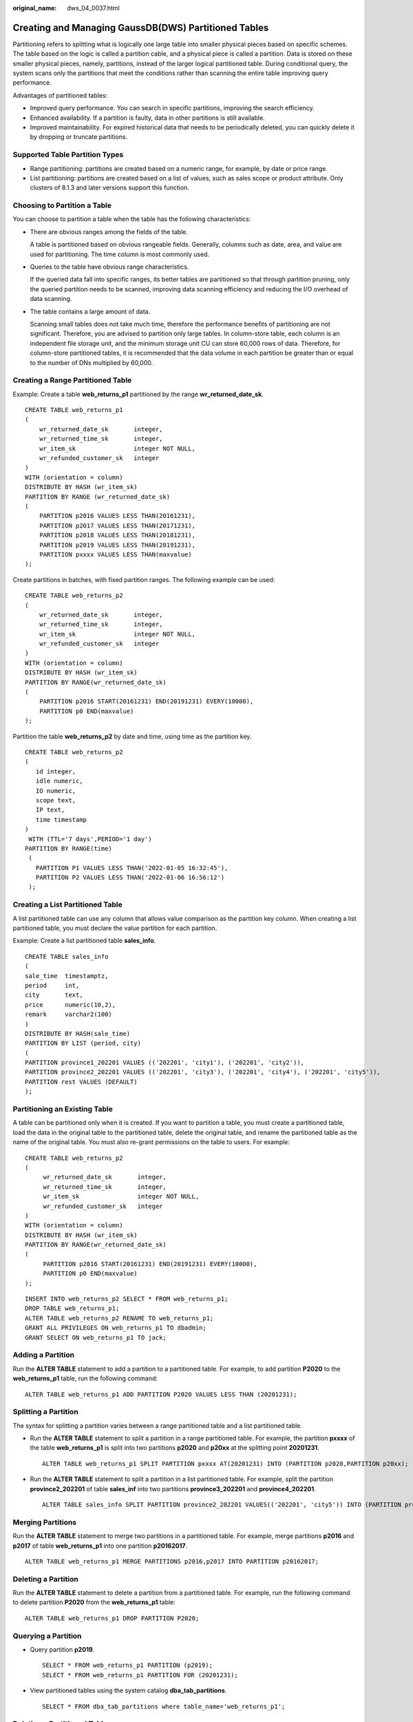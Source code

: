 :original_name: dws_04_0037.html

.. _dws_04_0037:

Creating and Managing GaussDB(DWS) Partitioned Tables
=====================================================

Partitioning refers to splitting what is logically one large table into smaller physical pieces based on specific schemes. The table based on the logic is called a partition cable, and a physical piece is called a partition. Data is stored on these smaller physical pieces, namely, partitions, instead of the larger logical partitioned table. During conditional query, the system scans only the partitions that meet the conditions rather than scanning the entire table improving query performance.

Advantages of partitioned tables:

-  Improved query performance. You can search in specific partitions, improving the search efficiency.
-  Enhanced availability. If a partition is faulty, data in other partitions is still available.
-  Improved maintainability. For expired historical data that needs to be periodically deleted, you can quickly delete it by dropping or truncate partitions.

Supported Table Partition Types
-------------------------------

-  Range partitioning: partitions are created based on a numeric range, for example, by date or price range.
-  List partitioning: partitions are created based on a list of values, such as sales scope or product attribute. Only clusters of 8.1.3 and later versions support this function.

Choosing to Partition a Table
-----------------------------

You can choose to partition a table when the table has the following characteristics:

-  There are obvious ranges among the fields of the table.

   A table is partitioned based on obvious rangeable fields. Generally, columns such as date, area, and value are used for partitioning. The time column is most commonly used.

-  Queries to the table have obvious range characteristics.

   If the queried data fall into specific ranges, its better tables are partitioned so that through partition pruning, only the queried partition needs to be scanned, improving data scanning efficiency and reducing the I/O overhead of data scanning.

-  The table contains a large amount of data.

   Scanning small tables does not take much time, therefore the performance benefits of partitioning are not significant. Therefore, you are advised to partition only large tables. In column-store table, each column is an independent file storage unit, and the minimum storage unit CU can store 60,000 rows of data. Therefore, for column-store partitioned tables, it is recommended that the data volume in each partition be greater than or equal to the number of DNs multiplied by 60,000.

Creating a Range Partitioned Table
----------------------------------

Example: Create a table **web_returns_p1** partitioned by the range **wr_returned_date_sk**.

::

   CREATE TABLE web_returns_p1
   (
       wr_returned_date_sk       integer,
       wr_returned_time_sk       integer,
       wr_item_sk                integer NOT NULL,
       wr_refunded_customer_sk   integer
   )
   WITH (orientation = column)
   DISTRIBUTE BY HASH (wr_item_sk)
   PARTITION BY RANGE (wr_returned_date_sk)
   (
       PARTITION p2016 VALUES LESS THAN(20161231),
       PARTITION p2017 VALUES LESS THAN(20171231),
       PARTITION p2018 VALUES LESS THAN(20181231),
       PARTITION p2019 VALUES LESS THAN(20191231),
       PARTITION pxxxx VALUES LESS THAN(maxvalue)
   );

Create partitions in batches, with fixed partition ranges. The following example can be used:

::

   CREATE TABLE web_returns_p2
   (
       wr_returned_date_sk       integer,
       wr_returned_time_sk       integer,
       wr_item_sk                integer NOT NULL,
       wr_refunded_customer_sk   integer
   )
   WITH (orientation = column)
   DISTRIBUTE BY HASH (wr_item_sk)
   PARTITION BY RANGE(wr_returned_date_sk)
   (
       PARTITION p2016 START(20161231) END(20191231) EVERY(10000),
       PARTITION p0 END(maxvalue)
   );

Partition the table **web_returns_p2** by date and time, using time as the partition key.

::

   CREATE TABLE web_returns_p2
   (
      id integer,
      idle numeric,
      IO numeric,
      scope text,
      IP text,
      time timestamp
   )
    WITH (TTL='7 days',PERIOD='1 day')
   PARTITION BY RANGE(time)
    (
      PARTITION P1 VALUES LESS THAN('2022-01-05 16:32:45'),
      PARTITION P2 VALUES LESS THAN('2022-01-06 16:56:12')
    );

Creating a List Partitioned Table
---------------------------------

A list partitioned table can use any column that allows value comparison as the partition key column. When creating a list partitioned table, you must declare the value partition for each partition.

Example: Create a list partitioned table **sales_info**.

::

   CREATE TABLE sales_info
   (
   sale_time  timestamptz,
   period     int,
   city       text,
   price      numeric(10,2),
   remark     varchar2(100)
   )
   DISTRIBUTE BY HASH(sale_time)
   PARTITION BY LIST (period, city)
   (
   PARTITION province1_202201 VALUES (('202201', 'city1'), ('202201', 'city2')),
   PARTITION province2_202201 VALUES (('202201', 'city3'), ('202201', 'city4'), ('202201', 'city5')),
   PARTITION rest VALUES (DEFAULT)
   );

Partitioning an Existing Table
------------------------------

A table can be partitioned only when it is created. If you want to partition a table, you must create a partitioned table, load the data in the original table to the partitioned table, delete the original table, and rename the partitioned table as the name of the original table. You must also re-grant permissions on the table to users. For example:

::

   CREATE TABLE web_returns_p2
   (
        wr_returned_date_sk       integer,
        wr_returned_time_sk       integer,
        wr_item_sk                integer NOT NULL,
        wr_refunded_customer_sk   integer
   )
   WITH (orientation = column)
   DISTRIBUTE BY HASH (wr_item_sk)
   PARTITION BY RANGE(wr_returned_date_sk)
   (
        PARTITION p2016 START(20161231) END(20191231) EVERY(10000),
        PARTITION p0 END(maxvalue)
   );

::

   INSERT INTO web_returns_p2 SELECT * FROM web_returns_p1;
   DROP TABLE web_returns_p1;
   ALTER TABLE web_returns_p2 RENAME TO web_returns_p1;
   GRANT ALL PRIVILEGES ON web_returns_p1 TO dbadmin;
   GRANT SELECT ON web_returns_p1 TO jack;

Adding a Partition
------------------

Run the **ALTER TABLE** statement to add a partition to a partitioned table. For example, to add partition **P2020** to the **web_returns_p1** table, run the following command:

::

   ALTER TABLE web_returns_p1 ADD PARTITION P2020 VALUES LESS THAN (20201231);

Splitting a Partition
---------------------

The syntax for splitting a partition varies between a range partitioned table and a list partitioned table.

-  Run the **ALTER TABLE** statement to split a partition in a range partitioned table. For example, the partition **pxxxx** of the table **web_returns_p1** is split into two partitions **p2020** and **p20xx** at the splitting point **20201231**.

   ::

      ALTER TABLE web_returns_p1 SPLIT PARTITION pxxxx AT(20201231) INTO (PARTITION p2020,PARTITION p20xx);

-  Run the **ALTER TABLE** statement to split a partition in a list partitioned table. For example, split the partition **province2_202201** of table **sales_inf** into two partitions **province3_202201** and **province4_202201**.

   ::

      ALTER TABLE sales_info SPLIT PARTITION province2_202201 VALUES(('202201', 'city5')) INTO (PARTITION province3_202201,PARTITION province4_202201);

Merging Partitions
------------------

Run the **ALTER TABLE** statement to merge two partitions in a partitioned table. For example, merge partitions **p2016** and **p2017** of table **web_returns_p1** into one partition **p20162017**.

::

   ALTER TABLE web_returns_p1 MERGE PARTITIONS p2016,p2017 INTO PARTITION p20162017;

Deleting a Partition
--------------------

Run the **ALTER TABLE** statement to delete a partition from a partitioned table. For example, run the following command to delete partition **P2020** from the **web_returns_p1** table:

::

   ALTER TABLE web_returns_p1 DROP PARTITION P2020;

Querying a Partition
--------------------

-  Query partition **p2019**.

   ::

      SELECT * FROM web_returns_p1 PARTITION (p2019);
      SELECT * FROM web_returns_p1 PARTITION FOR (20201231);

-  View partitioned tables using the system catalog **dba_tab_partitions**.

   ::

      SELECT * FROM dba_tab_partitions where table_name='web_returns_p1';

Deleting a Partitioned Table
----------------------------

Run the **DROP TABLE** statement to delete a partitioned table.

::

   DROP TABLE web_returns_p1;
